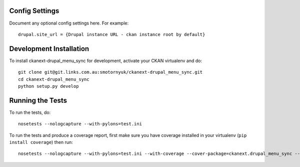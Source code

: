 ---------------
Config Settings
---------------

Document any optional config settings here. For example::

   drupal.site_url = {Drupal instance URL - ckan instance root by default}

------------------------
Development Installation
------------------------

To install ckanext-drupal_menu_sync for development, activate your CKAN virtualenv and
do::

    git clone git@git.links.com.au:smotornyuk/ckanext-drupal_menu_sync.git
    cd ckanext-drupal_menu_sync
    python setup.py develop

-----------------
Running the Tests
-----------------

To run the tests, do::

    nosetests --nologcapture --with-pylons=test.ini

To run the tests and produce a coverage report, first make sure you have
coverage installed in your virtualenv (``pip install coverage``) then run::

    nosetests --nologcapture --with-pylons=test.ini --with-coverage --cover-package=ckanext.drupal_menu_sync --cover-inclusive --cover-erase --cover-tests

